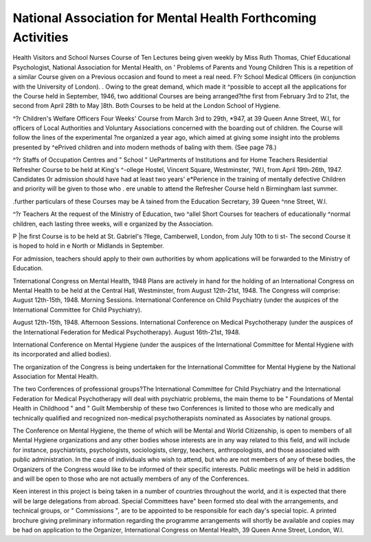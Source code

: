 National Association for Mental Health Forthcoming Activities
==============================================================


Health Visitors and School Nurses
Course of Ten Lectures being given weekly by
Miss Ruth Thomas, Chief Educational Psychologist,
National Association for Mental Health, on
' Problems of Parents and Young Children
This is a repetition of a similar Course given on a
Previous occasion and found to meet a real need.
F?r School Medical Officers
(in conjunction with the University of London).
. Owing to the great demand, which made it
^possible to accept all the applications for the
Course held in September, 1946, two additional
Courses are being arranged?the first from February 3rd to 21st, the second from April 28th to
May ]8th. Both Courses to be held at the London
School of Hygiene.

^?r Children's Welfare Officers
Four Weeks' Course from March 3rd to 29th,
*947, at 39 Queen Anne Street, W.l, for officers of
Local Authorities and Voluntary Associations
concerned with the boarding out of children.
fhe Course will follow the lines of the experimental
?ne organized a year ago, which aimed at giving
some insight into the problems presented by
^ePrived children and into modern methods of
baling with them. (See page 78.)

^?r Staffs of Occupation Centres and " School "
UePartments of Institutions and for Home Teachers
Residential Refresher Course to be held at King's
^-ollege Hostel, Vincent Square, Westminster,
?W.l, from April 19th-26th, 1947. Candidates
0r admission should have had at least two years'
e*Perience in the training of mentally defective
Children and priority will be given to those who
. ere unable to attend the Refresher Course held
n Birmingham last summer.

.further particulars of these Courses may be
A tained from the Education Secretary, 39 Queen
^nne Street, W.l.

^?r Teachers
At the request of the Ministry of Education, two
^allel Short Courses for teachers of educationally
^normal children, each lasting three weeks, will
e organized by the Association.

P |he first Course is to be held at St. Gabriel's
?llege, Camberwell, London, from July 10th to
ti st- The second Course it is hoped to hold in
e North or Midlands in September.

For admission, teachers should apply to their
own authorities by whom applications will be
forwarded to the Ministry of Education.

Tnternational Congress on Mental Health, 1948
Plans are actively in hand for the holding of an
International Congress on Mental Health to be held
at the Central Hall, Westminster, from August
12th-21st, 1948. The Congress will comprise:
August 12th-15th, 1948. Morning Sessions.
International Conference on Child Psychiatry
(under the auspices of the International Committee for Child Psychiatry).

August 12th-15th, 1948. Afternoon Sessions.
International Conference on Medical Psychotherapy (under the auspices of the International
Federation for Medical Psychotherapy).
August 16th-21st, 1948.

International Conference on Mental Hygiene
(under the auspices of the International Committee for Mental Hygiene with its incorporated
and allied bodies).

The organization of the Congress is being undertaken for the International Committee for Mental
Hygiene by the National Association for Mental
Health.

The two Conferences of professional groups?The
International Committee for Child Psychiatry and
the International Federation for Medical Psychotherapy will deal with psychiatric problems, the
main theme to be " Foundations of Mental Health
in Childhood " and " Guilt Membership of
these two Conferences is limited to those who are
medically and technically qualified and recognized
non-medical psychotherapists nominated as
Associates by national groups.

The Conference on Mental Hygiene, the theme of
which will be Mental and World Citizenship, is open
to members of all Mental Hygiene organizations and
any other bodies whose interests are in any way
related to this field, and will include for instance,
psychiatrists, psychologists, sociologists, clergy,
teachers, anthropologists, and those associated with
public administration. In the case of individuals
who wish to attend, but who are not members of
any of these bodies, the Organizers of the Congress
would like to be informed of their specific interests.
Public meetings will be held in addition and will be
open to those who are not actually members of any
of the Conferences.

Keen interest in this project is being taken in a
number of countries throughout the world, and it is
expected that there will be large delegations from
abroad. Special Committees have" been formed
sto deal with the arrangements, and technical groups,
or " Commissions ", are to be appointed to be
responsible for each day's special topic. A printed
brochure giving preliminary information regarding
the programme arrangements will shortly be available and copies may be had on application to the
Organizer, International Congress on Mental Health,
39 Queen Anne Street, London, W.l.
